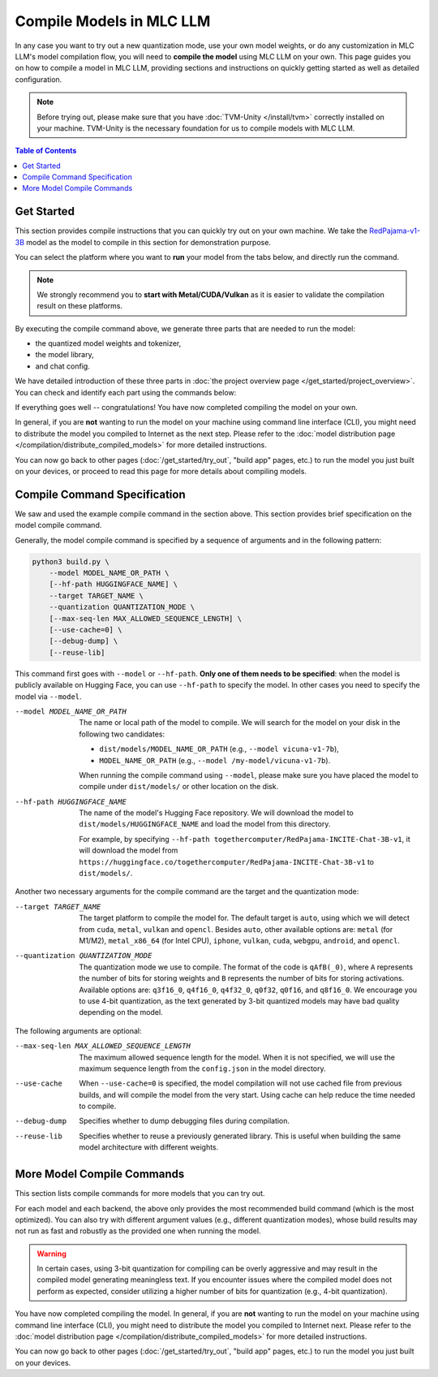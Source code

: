 Compile Models in MLC LLM
=========================

In any case you want to try out a new quantization mode, use your own model weights, or do any customization in MLC LLM's model compilation flow, you will need to **compile the model** using MLC LLM on your own.
This page guides you on how to compile a model in MLC LLM, providing sections and instructions on quickly getting started as well as detailed configuration.

.. note::
    Before trying out, please make sure that you have :doc:`TVM-Unity </install/tvm>` correctly installed on your machine.
    TVM-Unity is the necessary foundation for us to compile models with MLC LLM.

.. contents:: Table of Contents
    :depth: 1
    :local:


Get Started
-----------

This section provides compile instructions that you can quickly try out on your own machine.
We take the `RedPajama-v1-3B <https://www.together.xyz/blog/redpajama>`_ model as the model to compile in this section for demonstration purpose.

You can select the platform where you want to **run** your model from the tabs below, and directly run the command.

.. note::

    We strongly recommend you to **start with Metal/CUDA/Vulkan** as it is easier to validate the compilation result on these platforms.

.. tabs::

    .. group-tab:: Metal

        On Apple Silicon powered Mac, compile for Apple Silicon Mac:

        .. code:: shell

            python3 build.py --hf-path togethercomputer/RedPajama-INCITE-Chat-3B-v1 --target metal --quantization q4f16_0

        On Apple Silicon powered Mac, compile for x86 Mac:

        .. code:: shell

            python3 build.py --hf-path togethercomputer/RedPajama-INCITE-Chat-3B-v1 --target metal_x86_64 --quantization q4f16_0

    .. group-tab:: Linux - CUDA

        .. code:: shell

            python3 build.py --hf-path togethercomputer/RedPajama-INCITE-Chat-3B-v1 --target cuda --quantization q4f16_0

    .. group-tab:: Vulkan

        On Linux, compile for Linux:

        .. code:: shell

            python3 build.py --hf-path togethercomputer/RedPajama-INCITE-Chat-3B-v1 --target vulkan --quantization q4f16_0

        On Linux, compile for Windows: please first install the `LLVM-MinGW <https://github.com/mstorsjo/llvm-mingw>`_ toolchain, and substitute the ``path/to/llvm-mingw`` in the command with your LLVM-MinGW installation path.

        .. code:: shell

            python3 build.py --hf-path togethercomputer/RedPajama-INCITE-Chat-3B-v1 --target vulkan --quantization q4f16_0 --llvm-mingw path/to/llvm-mingw

    .. group-tab:: iOS/iPadOS

        .. code:: shell

            python3 build.py --hf-path togethercomputer/RedPajama-INCITE-Chat-3B-v1 --target iphone --max-seq-len 768 --quantization q4f16_0

        .. note::
            If it runs into error

            .. code:: text

                Compilation error:
                xcrun: error: unable to find utility "metal", not a developer tool or in PATH
                xcrun: error: unable to find utility "metallib", not a developer tool or in PATH

            , please check and make sure you have Command Line Tools for Xcode installed correctly.
            You can use ``xcrun metal`` to validate: when it prints ``metal: error: no input files``, it means the Command Line Tools for Xcode is installed and can be found, and you can proceed the model compiling.

    .. group-tab:: Android

        .. code:: shell

            python3 build.py --hf-path togethercomputer/RedPajama-INCITE-Chat-3B-v1 --target android --max-seq-len 768 --quantization q4f16_0

    .. group-tab:: WebGPU

        .. code:: shell

            python3 build.py --hf-path togethercomputer/RedPajama-INCITE-Chat-3B-v1 --target webgpu --quantization q4f16_0

By executing the compile command above, we generate three parts that are needed to run the model:

- the quantized model weights and tokenizer,
- the model library,
- and chat config.

We have detailed introduction of these three parts in :doc:`the project overview page </get_started/project_overview>`.
You can check and identify each part using the commands below:

.. tabs::

    .. group-tab:: Metal

        .. code:: shell

            ~/mlc-llm > ls dist/RedPajama-INCITE-Chat-3B-v1-q4f16_0
              RedPajama-INCITE-Chat-3B-v1-q4f16_0-metal.so     # ===> the model library
              mod_cache_before_build_metal.pkl                 # ===> a cached file for future builds
              params                                           # ===> containing the model weights, tokenizer and chat config

            ~/mlc-llm > ls dist/RedPajama-INCITE-Chat-3B-v1-q4f16_0/params
              mlc-chat-config.json                             # ===> the chat config
              ndarray-cache.json                               # ===> the model weight info
              params_shard_0.bin                               # ===> the model weights
              params_shard_1.bin
              ...
              tokenizer.json                                   # ===> the tokenizer files
              tokenizer_config.json

        We can further quickly run and validate the model compilation using the command line interface (CLI) app.

        .. code:: shell

            # Install CLI if you have not installed or built on your own.
            conda create -n mlc-chat-venv -c mlc-ai -c conda-forge mlc-chat-nightly
            conda activate mlc-chat-venv

            # Run CLI
            mlc_chat_cli --local-id RedPajama-INCITE-Chat-3B-v1-q4f16_0

        You are expected to see the CLI app using config file ``dist/RedPajama-INCITE-Chat-3B-v1-q4f16_0/params/mlc-chat-config.json`` and model library ``dist/RedPajama-INCITE-Chat-3B-v1-q4f16_0/RedPajama-INCITE-Chat-3B-v1-q4f16_0-metal.so``, and you are expected to be able to chat with the model using CLI.

    .. group-tab:: Linux - CUDA

        .. code:: shell

            ~/mlc-llm > ls dist/RedPajama-INCITE-Chat-3B-v1-q4f16_0
              RedPajama-INCITE-Chat-3B-v1-q4f16_0-cuda.so      # ===> the model library
              mod_cache_before_build_cuda.pkl                  # ===> a cached file for future builds
              params                                           # ===> containing the model weights, tokenizer and chat config

            ~/mlc-llm > ls dist/RedPajama-INCITE-Chat-3B-v1-q4f16_0/params
              mlc-chat-config.json                             # ===> the chat config
              ndarray-cache.json                               # ===> the model weight info
              params_shard_0.bin                               # ===> the model weights
              params_shard_1.bin
              ...
              tokenizer.json                                   # ===> the tokenizer files
              tokenizer_config.json

        We can further quickly run and validate the model compilation using the command line interface (CLI) app.

        .. code:: shell

            # Install CLI if you have not installed or built on your own.
            conda create -n mlc-chat-venv -c mlc-ai -c conda-forge mlc-chat-nightly
            conda activate mlc-chat-venv

            # Run CLI
            mlc_chat_cli --local-id RedPajama-INCITE-Chat-3B-v1-q4f16_0

        You are expected to see the CLI app using config file ``dist/RedPajama-INCITE-Chat-3B-v1-q4f16_0/params/mlc-chat-config.json`` and model library ``dist/RedPajama-INCITE-Chat-3B-v1-q4f16_0/RedPajama-INCITE-Chat-3B-v1-q4f16_0-cuda.so``, and you are expected to be able to chat with the model using CLI.

    .. group-tab:: Vulkan

        .. code:: shell

            ~/mlc-llm > ls dist/RedPajama-INCITE-Chat-3B-v1-q4f16_0
              RedPajama-INCITE-Chat-3B-v1-q4f16_0-vulkan.so    # ===> the model library (will be .dll when built for Windows)
              mod_cache_before_build_vulkan.pkl                # ===> a cached file for future builds
              params                                           # ===> containing the model weights, tokenizer and chat config

            ~/mlc-llm > ls dist/RedPajama-INCITE-Chat-3B-v1-q4f16_0/params
              mlc-chat-config.json                             # ===> the chat config
              ndarray-cache.json                               # ===> the model weight info
              params_shard_0.bin                               # ===> the model weights
              params_shard_1.bin
              ...
              tokenizer.json                                   # ===> the tokenizer files
              tokenizer_config.json

        We can further quickly run and validate the model compilation using the command line interface (CLI) app.

        .. code:: shell

            # Install CLI if you have not installed or built on your own.
            conda create -n mlc-chat-venv -c mlc-ai -c conda-forge mlc-chat-nightly
            conda activate mlc-chat-venv

            # Run CLI
            mlc_chat_cli --local-id RedPajama-INCITE-Chat-3B-v1-q4f16_0

        You are expected to see the CLI app using config file ``dist/RedPajama-INCITE-Chat-3B-v1-q4f16_0/params/mlc-chat-config.json`` and model library ``dist/RedPajama-INCITE-Chat-3B-v1-q4f16_0/RedPajama-INCITE-Chat-3B-v1-q4f16_0-vulkan.so`` (or ``.dll``), and you are expected to be able to chat with the model using CLI.

    .. group-tab:: iOS/iPadOS

        .. code:: shell

            ~/mlc-llm > ls dist/RedPajama-INCITE-Chat-3B-v1-q4f16_0
              RedPajama-INCITE-Chat-3B-v1-q4f16_0-iphone.tar   # ===> the model library
              mod_cache_before_build_iphone.pkl                # ===> a cached file for future builds
              params                                           # ===> containing the model weights, tokenizer and chat config

            ~/mlc-llm > ls dist/RedPajama-INCITE-Chat-3B-v1-q4f16_0/params
              mlc-chat-config.json                             # ===> the chat config
              ndarray-cache.json                               # ===> the model weight info
              params_shard_0.bin                               # ===> the model weights
              params_shard_1.bin
              ...
              tokenizer.json                                   # ===> the tokenizer files
              tokenizer_config.json

    .. group-tab:: Android

        .. code:: shell

            ~/mlc-llm > ls dist/RedPajama-INCITE-Chat-3B-v1-q4f16_0
              RedPajama-INCITE-Chat-3B-v1-q4f16_0-android.tar  # ===> the model library
              mod_cache_before_build_android.pkl               # ===> a cached file for future builds
              params                                           # ===> containing the model weights, tokenizer and chat config

            ~/mlc-llm > ls dist/RedPajama-INCITE-Chat-3B-v1-q4f16_0/params
              mlc-chat-config.json                             # ===> the chat config
              ndarray-cache.json                               # ===> the model weight info
              params_shard_0.bin                               # ===> the model weights
              params_shard_1.bin
              ...
              tokenizer.json                                   # ===> the tokenizer files
              tokenizer_config.json

    .. group-tab:: WebGPU

        .. code:: shell

            ~/mlc-llm > ls dist/RedPajama-INCITE-Chat-3B-v1-q4f16_0
              RedPajama-INCITE-Chat-3B-v1-q4f16_0-webgpu.wasm  # ===> the model library
              mod_cache_before_build_webgpu.pkl                # ===> a cached file for future builds
              params                                           # ===> containing the model weights, tokenizer and chat config

            ~/mlc-llm > ls dist/RedPajama-INCITE-Chat-3B-v1-q4f16_0/params
              mlc-chat-config.json                             # ===> the chat config
              ndarray-cache.json                               # ===> the model weight info
              params_shard_0.bin                               # ===> the model weights
              params_shard_1.bin
              ...
              tokenizer.json                                   # ===> the tokenizer files
              tokenizer_config.json


If everything goes well -- congratulations! You have now completed compiling the model on your own.

In general, if you are **not** wanting to run the model on your machine using command line interface (CLI), you might need to distribute the model you compiled to Internet as the next step.
Please refer to the :doc:`model distribution page </compilation/distribute_compiled_models>` for more detailed instructions.

You can now go back to other pages (:doc:`/get_started/try_out`, "build app" pages, etc.) to run the model you just built on your devices, or proceed to read this page for more details about compiling models.


Compile Command Specification
-----------------------------

We saw and used the example compile command in the section above.
This section provides brief specification on the model compile command.

Generally, the model compile command is specified by a sequence of arguments and in the following pattern:

.. code:: shell

    python3 build.py \
        --model MODEL_NAME_OR_PATH \
        [--hf-path HUGGINGFACE_NAME] \
        --target TARGET_NAME \
        --quantization QUANTIZATION_MODE \
        [--max-seq-len MAX_ALLOWED_SEQUENCE_LENGTH] \
        [--use-cache=0] \
        [--debug-dump] \
        [--reuse-lib]

This command first goes with ``--model`` or ``--hf-path``.
**Only one of them needs to be specified**: when the model is publicly available on Hugging Face, you can use ``--hf-path`` to specify the model.
In other cases you need to specify the model via ``--model``.

--model MODEL_NAME_OR_PATH  The name or local path of the model to compile.
                            We will search for the model on your disk in the following two candidates:

                            - ``dist/models/MODEL_NAME_OR_PATH`` (e.g., ``--model vicuna-v1-7b``),
                            - ``MODEL_NAME_OR_PATH`` (e.g., ``--model /my-model/vicuna-v1-7b``).

                            When running the compile command using ``--model``, please make sure you have placed the model to compile under ``dist/models/`` or other location on the disk.

--hf-path HUGGINGFACE_NAME  The name of the model's Hugging Face repository.
                            We will download the model to ``dist/models/HUGGINGFACE_NAME`` and load the model from this directory.

                            For example, by specifying ``--hf-path togethercomputer/RedPajama-INCITE-Chat-3B-v1``, it will download the model from ``https://huggingface.co/togethercomputer/RedPajama-INCITE-Chat-3B-v1`` to ``dist/models/``.

Another two necessary arguments for the compile command are the target and the quantization mode:

--target TARGET_NAME                The target platform to compile the model for.
                                    The default target is ``auto``, using which we will detect from ``cuda``, ``metal``, ``vulkan`` and ``opencl``.
                                    Besides ``auto``, other available options are: ``metal`` (for M1/M2), ``metal_x86_64`` (for Intel CPU), ``iphone``,
                                    ``vulkan``, ``cuda``, ``webgpu``, ``android``, and ``opencl``.
--quantization QUANTIZATION_MODE    The quantization mode we use to compile.
                                    The format of the code is ``qAfB(_0)``, where ``A`` represents the number of bits for storing weights and ``B`` represents the number of bits for storing activations.
                                    Available options are: ``q3f16_0``, ``q4f16_0``, ``q4f32_0``, ``q0f32``, ``q0f16``, and ``q8f16_0``.
                                    We encourage you to use 4-bit quantization, as the text generated by 3-bit quantized models may have bad quality depending on the model.

The following arguments are optional:

--max-seq-len MAX_ALLOWED_SEQUENCE_LENGTH   The maximum allowed sequence length for the model.
                                            When it is not specified,
                                            we will use the maximum sequence length from the ``config.json`` in the model directory.
--use-cache                                 When ``--use-cache=0`` is specified,
                                            the model compilation will not use cached file from previous builds,
                                            and will compile the model from the very start.
                                            Using cache can help reduce the time needed to compile.
--debug-dump                                Specifies whether to dump debugging files during compilation.
--reuse-lib                                 Specifies whether to reuse a previously generated library.
                                            This is useful when building the same model architecture with different weights.


More Model Compile Commands
---------------------------

This section lists compile commands for more models that you can try out.

.. tabs::

    .. tab:: Model: vicuna-v1-7b

        Please check this page on :doc:`how to get the Vicuna model weights </compilation/get-vicuna-weight>`.

        .. tabs::

            .. tab:: Target: CUDA

                .. code:: shell

                    python3 build.py --model vicuna-v1-7b --target cuda --quantization q3f16_0

            .. tab:: Metal

                On Apple Silicon powered Mac, compile for Apple Silicon Mac:

                .. code:: shell

                    python3 build.py --model vicuna-v1-7b --target metal --quantization q3f16_0

                On Apple Silicon powered Mac, compile for x86 Mac:

                .. code:: shell

                    python3 build.py --model vicuna-v1-7b --target metal_x86_64 --quantization q3f16_0

            .. tab:: Vulkan

                On Linux, compile for Linux:

                .. code:: shell

                    python3 build.py --model vicuna-v1-7b --target vulkan --quantization q3f16_0

                On Linux, compile for Windows: please first install the `LLVM-MinGW <https://github.com/mstorsjo/llvm-mingw>`_ toolchain, and substitute the ``path/to/llvm-mingw`` in the command with your LLVM-MinGW installation path.

                .. code:: shell

                    python3 build.py --model vicuna-v1-7b --target vulkan --quantization q3f16_0 --llvm-mingw path/to/llvm-mingw

            .. tab:: WebGPU

                .. code:: shell

                    python3 build.py --model vicuna-v1-7b --target llvm --quantization q4f32_0

            .. tab:: iPhone/iPad

                .. code:: shell

                    python3 build.py --model vicuna-v1-7b --target iphone --max-seq-len 768 --quantization q3f16_0

            .. tab:: Android

                .. code:: shell

                    python3 build.py --model vicuna-v1-7b --target android --max-seq-len 768 --quantization q4f16_0

    .. tab:: RedPajama-v1-3B

        .. tabs::

            .. tab:: Target: CUDA

                .. code:: shell

                    python3 build.py --model RedPajama-INCITE-Chat-3B-v1 --target cuda --quantization q4f16_0

            .. tab:: Metal

                On Apple Silicon powered Mac, compile for Apple Silicon Mac:

                .. code:: shell

                    python3 build.py --model RedPajama-INCITE-Chat-3B-v1 --target metal --quantization q4f16_0

                On Apple Silicon powered Mac, compile for x86 Mac:

                .. code:: shell

                    python3 build.py --model RedPajama-INCITE-Chat-3B-v1 --target metal_x86_64 --quantization q4f16_0

            .. tab:: Vulkan

                On Linux, compile for Linux:

                .. code:: shell

                    python3 build.py --model RedPajama-INCITE-Chat-3B-v1 --target vulkan --quantization q4f16_0

                On Linux, compile for Windows: please first install the `LLVM-MinGW <https://github.com/mstorsjo/llvm-mingw>`_ toolchain, and substitute the ``path/to/llvm-mingw`` in the command with your LLVM-MinGW installation path.

                .. code:: shell

                    python3 build.py --model RedPajama-INCITE-Chat-3B-v1 --target vulkan --quantization q4f16_0 --llvm-mingw path/to/llvm-mingw

            .. tab:: WebGPU

                .. code:: shell

                    python3 build.py --model RedPajama-INCITE-Chat-3B-v1 --target llvm --quantization q4f16_0

            .. tab:: iPhone/iPad

                .. code:: shell

                    python3 build.py --model RedPajama-INCITE-Chat-3B-v1 --target iphone --max-seq-len 768 --quantization q4f16_0

            .. tab:: Android

                .. code:: shell

                    python3 build.py --model RedPajama-INCITE-Chat-3B-v1 --target android --max-seq-len 768 --quantization q4f16_0

    .. tab:: rwkv-raven-1b5/3b/7b

        .. tabs::

            .. tab:: Target: CUDA

                .. code:: shell

                    # For 1.5B model
                    python3 build.py --hf-path=RWKV/rwkv-raven-1b5 --target cuda --quantization q8f16_0
                    # For 3B model
                    python3 build.py --hf-path=RWKV/rwkv-raven-3b --target cuda --quantization q8f16_0
                    # For 7B model
                    python3 build.py --hf-path=RWKV/rwkv-raven-7b --target cuda --quantization q8f16_0

            .. tab:: Metal

                On Apple Silicon powered Mac, compile for Apple Silicon Mac:

                .. code:: shell

                    # For 1.5B model
                    python3 build.py --hf-path=RWKV/rwkv-raven-1b5 --target metal --quantization q8f16_0
                    # For 3B model
                    python3 build.py --hf-path=RWKV/rwkv-raven-3b --target metal --quantization q8f16_0
                    # For 7B model
                    python3 build.py --hf-path=RWKV/rwkv-raven-7b --target metal --quantization q8f16_0

                On Apple Silicon powered Mac, compile for x86 Mac:

                .. code:: shell

                    # For 1.5B model
                    python3 build.py --hf-path=RWKV/rwkv-raven-1b5 --target metal_x86_64 --quantization q8f16_0
                    # For 3B model
                    python3 build.py --hf-path=RWKV/rwkv-raven-3b --target metal_x86_64 --quantization q8f16_0
                    # For 7B model
                    python3 build.py --hf-path=RWKV/rwkv-raven-7b --target metal_x86_64 --quantization q8f16_0

            .. tab:: Vulkan

                On Linux, compile for Linux:

                .. code:: shell

                    # For 1.5B model
                    python3 build.py --hf-path=RWKV/rwkv-raven-1b5 --target vulkan --quantization q8f16_0
                    # For 3B model
                    python3 build.py --hf-path=RWKV/rwkv-raven-3b --target vulkan --quantization q8f16_0
                    # For 7B model
                    python3 build.py --hf-path=RWKV/rwkv-raven-7b --target vulkan --quantization q8f16_0

                On Linux, compile for Windows: please first install the `LLVM-MinGW <https://github.com/mstorsjo/llvm-mingw>`_ toolchain, and substitute the ``path/to/llvm-mingw`` in the command with your LLVM-MinGW installation path.

                .. code:: shell

                    # For 1.5B model
                    python3 build.py --hf-path=RWKV/rwkv-raven-1b5 --target vulkan --quantization q8f16_0 --llvm-mingw path/to/llvm-mingw
                    # For 3B model
                    python3 build.py --hf-path=RWKV/rwkv-raven-3b --target vulkan --quantization q8f16_0 --llvm-mingw path/to/llvm-mingw
                    # For 7B model
                    python3 build.py --hf-path=RWKV/rwkv-raven-7b --target vulkan --quantization q8f16_0 --llvm-mingw path/to/llvm-mingw

            .. tab:: iPhone/iPad

                .. code:: shell

                    # For 1.5B model
                    python3 build.py --hf-path=RWKV/rwkv-raven-1b5 --target iphone --quantization q8f16_0
                    # For 3B model
                    python3 build.py --hf-path=RWKV/rwkv-raven-3b --target iphone --quantization q8f16_0
                    # For 7B model
                    python3 build.py --hf-path=RWKV/rwkv-raven-7b --target iphone --quantization q8f16_0

    .. tab:: Other models

        .. tabs::

            .. tab:: Target: CUDA

                .. code:: shell

                    # Download and put the model to `dist/models/MODEL_NAME`, and then run
                    python3 build.py --model MODEL_NAME --target cuda --quantization q4f16_0

            .. tab:: Metal

                On Apple Silicon powered Mac, compile for Apple Silicon Mac:

                .. code:: shell

                    # Download and put the model to `dist/models/MODEL_NAME`, and then run
                    python3 build.py --model MODEL_NAME --target metal --quantization q4f16_0

                On Apple Silicon powered Mac, compile for x86 Mac:

                .. code:: shell

                    # Download and put the model to `dist/models/MODEL_NAME`, and then run
                    python3 build.py --model MODEL_NAME --target metal_x86_64 --quantization q4f16_0

            .. tab:: Vulkan

                On Linux, compile for Linux:

                .. code:: shell

                    # Download and put the model to `dist/models/MODEL_NAME`, and then run
                    python3 build.py --model MODEL_NAME --target vulkan --quantization q4f16_0

                On Linux, compile for Windows: please first install the `LLVM-MinGW <https://github.com/mstorsjo/llvm-mingw>`_ toolchain, and substitute the ``path/to/llvm-mingw`` in the command with your LLVM-MinGW installation path.

                .. code:: shell

                    # Download and put the model to `dist/models/MODEL_NAME`, and then run
                    python3 build.py --model MODEL_NAME --target vulkan --quantization q4f16_0 --llvm-mingw path/to/llvm-mingw

            .. tab:: WebGPU

                .. code:: shell

                    # Download and put the model to `dist/models/MODEL_NAME`, and then run
                    python3 build.py --model MODEL_NAME --target llvm --quantization q4f32_0

            .. tab:: iPhone/iPad

                .. code:: shell

                    # Download and put the model to `dist/models/MODEL_NAME`, and then run
                    python3 build.py --model MODEL_NAME --target iphone --max-seq-len 768 --quantization q4f16_0

            .. tab:: Android

                .. code:: shell

                    # Download and put the model to `dist/models/MODEL_NAME`, and then run
                    python3 build.py --model MODEL_NAME --target android --max-seq-len 768 --quantization q4f16_0


For each model and each backend, the above only provides the most recommended build command (which is the most optimized). You can also try with different argument values (e.g., different quantization modes), whose build results may not run as fast and robustly as the provided one when running the model.

.. warning::
    In certain cases, using 3-bit quantization for compiling can be overly aggressive and may result in the compiled model generating meaningless text. If you encounter issues where the compiled model does not perform as expected, consider utilizing a higher number of bits for quantization (e.g., 4-bit quantization).

You have now completed compiling the model.
In general, if you are **not** wanting to run the model on your machine using command line interface (CLI), you might need to distribute the model you compiled to Internet next.
Please refer to the :doc:`model distribution page </compilation/distribute_compiled_models>` for more detailed instructions.

You can now go back to other pages (:doc:`/get_started/try_out`, "build app" pages, etc.) to run the model you just built on your devices.
